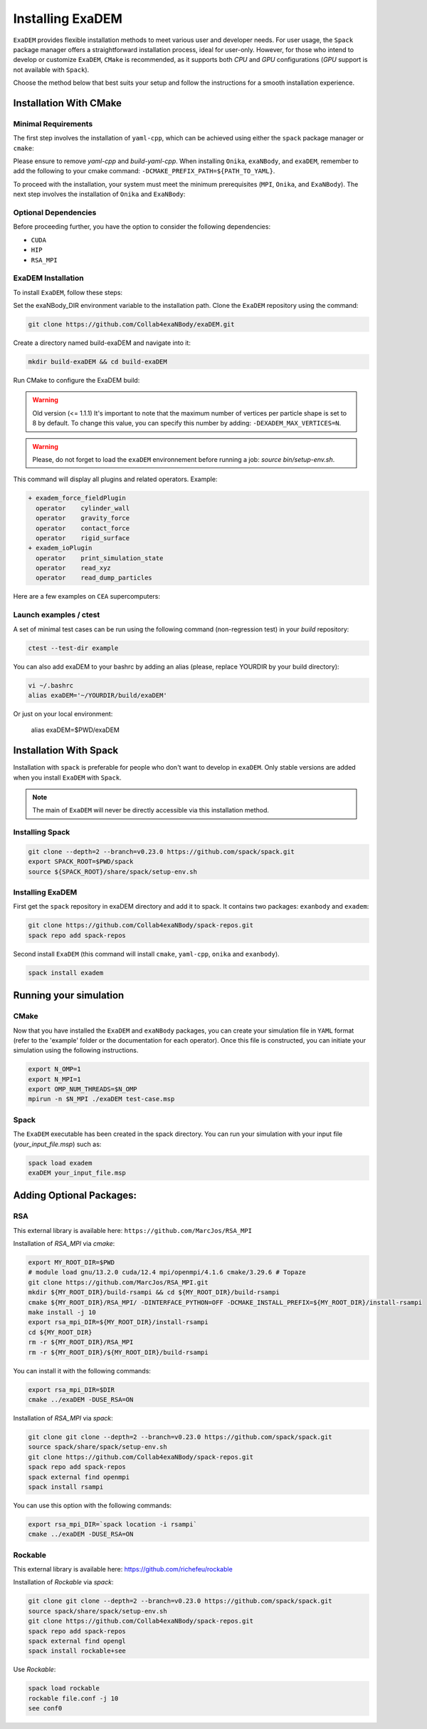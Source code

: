 Installing ExaDEM
=================

``ExaDEM`` provides flexible installation methods to meet various user and developer needs. For user usage, the ``Spack`` package manager offers a straightforward installation process, ideal for user-only. 
However, for those who intend to develop or customize ``ExaDEM``, ``CMake`` is recommended, as it supports both `CPU` and `GPU` configurations (`GPU` support is not available with ``Spack``).

Choose the method below that best suits your setup and follow the instructions for a smooth installation experience.

Installation With CMake
^^^^^^^^^^^^^^^^^^^^^^^

Minimal Requirements
--------------------

The first step involves the installation of ``yaml-cpp``, which can be achieved using either the ``spack`` package manager or ``cmake``:


.. tabs::

   .. tab:: spack

      .. code-block:: bash

         spack install yaml-cpp@0.6.3
         spack load yaml-cpp@0.6.3

   .. tab:: apt-get install

      .. code-block:: bash

         sudo apt install libyaml-cpp-dev

   .. tab:: cmake 

      .. code-block:: bash

         export CURRENT_HOME=$PWD
         git clone --depth 1 --branch  yaml-cpp-0.6.3 https://github.com/jbeder/yaml-cpp.git
         mkdir ${CURRENT_HOME}/build-yaml-cpp && cd ${CURRENT_HOME}/build-yaml-cpp 
         cmake ../yaml-cpp/ -DCMAKE_BUILD_TYPE=Release -DCMAKE_INSTALL_PREFIX=${CURRENT_HOME}/install-yaml-cpp -DYAML_BUILD_SHARED_LIBS=ON -DYAML_CPP_BUILD_TESTS=OFF
         make install -j 4
         cd ${CURRENT_HOME}
         export PATH_TO_YAML=$PWD/install-yaml-cpp

Please ensure to remove `yaml-cpp` and `build-yaml-cpp`. When installing ``Onika``, ``exaNBody``, and ``exaDEM``, remember to add the following to your cmake command: ``-DCMAKE_PREFIX_PATH=${PATH_TO_YAML}``.

To proceed with the installation, your system must meet the minimum prerequisites (``MPI``, ``Onika``, and ``ExaNBody``). The next step involves the installation of ``Onika`` and ``ExaNBody``:

.. tabs::

   .. tab:: Ubuntu CPU

      .. code-block:: bash

         export CURRENT_HOME=$PWD
         git clone --branch v1.0.4 https://github.com/Collab4exaNBody/onika.git
         git clone --branch v2.0.4 https://github.com/Collab4exaNBody/exaNBody.git
         mkdir ${CURRENT_HOME}/build-onika && cd ${CURRENT_HOME}/build-onika
         cmake ${CURRENT_HOME}/onika -DCMAKE_BUILD_TYPE=Release -DCMAKE_INSTALL_PREFIX=${CURRENT_HOME}/install-onika -DONIKA_BUILD_CUDA=OFF
         make install -j 10
         export onika_DIR=${CURRENT_HOME}/install-onika
         mkdir ${CURRENT_HOME}/build-exanb && cd ${CURRENT_HOME}/build-exanb
         cmake ${CURRENT_HOME}/exaNBody -DCMAKE_BUILD_TYPE=Release -DCMAKE_INSTALL_PREFIX=${CURRENT_HOME}/install-exanb
         make install -j 10
         export exaNBody_DIR=${CURRENT_HOME}/install-exanb
         rm -rf ${CURRENT_HOME}/build-onika
         rm -rf ${CURRENT_HOME}/build-exanb

   .. tab:: Ubuntu GPU

      Please, select the correct compute capability for your ``GPU`` for ``DCMAKE_CUDA_ARCHITECTURES`` instead of 86 in this example.

      .. code-block:: bash

         export CURRENT_HOME=$PWD
         git clone --branch v1.0.4 https://github.com/Collab4exaNBody/onika.git
         git clone --branch v2.0.4 https://github.com/Collab4exaNBody/exaNBody.git
         mkdir ${CURRENT_HOME}/build-onika && cd ${CURRENT_HOME}/build-onika
         cmake ${CURRENT_HOME}/onika -DCMAKE_BUILD_TYPE=Release -DCMAKE_INSTALL_PREFIX=${CURRENT_HOME}/install-onika -DONIKA_BUILD_CUDA=ON -DCMAKE_CUDA_ARCHITECTURES=86
         make install -j 10
         export onika_DIR=${CURRENT_HOME}/install-onika
         mkdir ${CURRENT_HOME}/build-exanb && cd ${CURRENT_HOME}/build-exanb
         cmake ${CURRENT_HOME}/exaNBody -DCMAKE_BUILD_TYPE=Release -DCMAKE_INSTALL_PREFIX=${CURRENT_HOME}/install-exanb
         make install -j 10
         export exaNBody_DIR=${CURRENT_HOME}/install-exanb
         rm -rf ${CURRENT_HOME}/build-onika
         rm -rf ${CURRENT_HOME}/build-exanb  

   .. tab:: TOPAZE GPU

      Please, note that you need copy on topaze onika and exaNBody repository. You can load the ``YAML`` module such as ``module load yaml-cpp/`` and add this option to the ``cmake`` command: ``-DCMAKE_PREFIX_PATH=/ccc/products/yaml-cpp-0.6.3/system/default/``

      .. code-block:: bash

         module load gnu/13.2.0 cuda/12.4 mpi/openmpi/4.1.6 cmake/3.29.6
         cd $CCCSCRATCHDIR
         export CURRENT_HOME=$PWD
         // copy onika v1.0.4
         // copy exaNBody v2.0.4
         mkdir ${CURRENT_HOME}/build-onika && cd ${CURRENT_HOME}/build-onika
         cmake ${CURRENT_HOME}/onika -DCMAKE_BUILD_TYPE=Release -DCMAKE_INSTALL_PREFIX=${CURRENT_HOME}/install-onika -DONIKA_BUILD_CUDA=ON -DCMAKE_CUDA_ARCHITECTURES=80
         make install -j 10
         export onika_DIR=${CURRENT_HOME}/install-onika
         mkdir ${CURRENT_HOME}/build-exanb && cd ${CURRENT_HOME}/build-exanb
         cmake ${CURRENT_HOME}/exaNBody -DCMAKE_BUILD_TYPE=Release -DCMAKE_INSTALL_PREFIX=${CURRENT_HOME}/install-exanb
         make install -j 10
         export exaNBody_DIR=${CURRENT_HOME}/install-exanb
         rm -rf ${CURRENT_HOME}/build-onika
         rm -rf ${CURRENT_HOME}/build-exanb          


Optional Dependencies
---------------------

Before proceeding further, you have the option to consider the following dependencies:

- ``CUDA``
- ``HIP``
- ``RSA_MPI``

ExaDEM Installation
-------------------

To install ``ExaDEM``, follow these steps:

Set the exaNBody_DIR environment variable to the installation path. Clone the ``ExaDEM`` repository using the command:

.. code-block:: bash
		
   git clone https://github.com/Collab4exaNBody/exaDEM.git

Create a directory named build-exaDEM and navigate into it:

.. code-block:: bash
		
   mkdir build-exaDEM && cd build-exaDEM

Run CMake to configure the ExaDEM build:

.. tabs::

   .. tab:: cmake Minimal

      .. code-block:: bash
		
         cmake ../exaDEM -DCMAKE_BUILD_TYPE=Release 
         make -j 4
         source bin/setup-env.sh

   .. tab:: cmake GPU (a100)

      The gpu installation depends on onika.

      .. code-block:: bash

         cmake ../exaDEM -DCMAKE_BUILD_TYPE=Release 
         make -j 4
         source bin/setup-env.sh

   .. tab:: Spack

      See the spack section if you need to install spack.
 
      The ``spack_repo`` directory is in the exaDEM repository, you need to ``git clone`` exaDEM.

      .. code-block:: bash

         spack repo add spack_repo
         spack install exadem

.. warning::

  Old version (<= 1.1.1) It's important to note that the maximum number of vertices per particle shape is set to 8 by default. To change this value, you can specify this number by adding: ``-DEXADEM_MAX_VERTICES=N``.

.. warning::

    Please, do not forget to load the ``exaDEM`` environnement before running a job: `source bin/setup-env.sh`.

This command will display all plugins and related operators. Example: 

.. code-block:: bash
		
 + exadem_force_fieldPlugin
   operator    cylinder_wall
   operator    gravity_force
   operator    contact_force
   operator    rigid_surface
 + exadem_ioPlugin
   operator    print_simulation_state
   operator    read_xyz
   operator    read_dump_particles


Here are a few examples on ``CEA`` supercomputers:

.. tabs::

   .. tab:: CCRT Topaze Milan

      You need to specify "export exaNBody_DIR=${path_to_exaNBody}" and "export onika_DIR=${path_to_onika}"

      .. code-block:: bash

         module load yaml-cpp/0.6.3 gnu/13.2.0 mpi/openmpi/4.1.6 
         cmake ${path_to_exaDEM} -DCMAKE_BUILD_TYPE=Release 

   .. tab:: CCRT Topaze a100

      You need to specify "export exaNBody_DIR=${path_to_exaNBody}" and "export onika_DIR=${path_to_onika}"

      .. code-block:: bash

         module load gnu/13.2.0 cuda/12.4 mpi/openmpi/4.1.6 cmake/3.29.6
         cmake ${path_to_exaDEM} -DCMAKE_BUILD_TYPE=Release 

   .. tab:: CCRT Irene Skylake and Rome

      You need to specify "export exaNBody_DIR=${path_to_exaNBody}" and "export onika_DIR=${path_to_onika}"

      .. code-block:: bash

         module load yaml-cpp/0.6.3 gnu/13.2.0 mpi/openmpi/4.1.6
         cmake ${path_to_exaDEM} -DCMAKE_BUILD_TYPE=Release 

Launch examples / ctest
-----------------------

A set of minimal test cases can be run using the following command (non-regression test) in your `build` repository:

.. code-block:: bash

  ctest --test-dir example

You can also add exaDEM to your bashrc by adding an alias (please, replace YOURDIR by your build directory): 

.. code-block:: bash

  vi ~/.bashrc
  alias exaDEM='~/YOURDIR/build/exaDEM'

Or just on your local environment:

  alias exaDEM=$PWD/exaDEM

Installation With Spack
^^^^^^^^^^^^^^^^^^^^^^^
Installation with ``spack`` is preferable for people who don't want to develop in ``exaDEM``. Only stable versions are added when you install ``ExaDEM`` with ``Spack``.

.. note::
  The main of ``ExaDEM`` will never be directly accessible via this installation method.

Installing Spack
----------------

.. code-block:: bash

  git clone --depth=2 --branch=v0.23.0 https://github.com/spack/spack.git
  export SPACK_ROOT=$PWD/spack
  source ${SPACK_ROOT}/share/spack/setup-env.sh

Installing ExaDEM
-----------------

First get the ``spack`` repository in exaDEM directory and add it to spack. It contains two packages: ``exanbody`` and ``exadem``:

.. code-block:: bash
		
   git clone https://github.com/Collab4exaNBody/spack-repos.git
   spack repo add spack-repos


Second install ``ExaDEM`` (this command will install ``cmake``, ``yaml-cpp``, ``onika`` and ``exanbody``).

.. code-block:: bash

  spack install exadem

Running your simulation
^^^^^^^^^^^^^^^^^^^^^^^

CMake
-----

Now that you have installed the ``ExaDEM`` and ``exaNBody`` packages, you can create your simulation file in ``YAML`` format (refer to the 'example' folder or the documentation for each operator). Once this file is constructed, you can initiate your simulation using the following instructions.

.. code-block:: bash
		
   export N_OMP=1
   export N_MPI=1
   export OMP_NUM_THREADS=$N_OMP
   mpirun -n $N_MPI ./exaDEM test-case.msp

Spack
-----

The ``ExaDEM`` executable has been created in the spack directory. You can run your simulation with your input file (*your_input_file.msp*) such as:

.. code-block:: bash

  spack load exadem
  exaDEM your_input_file.msp


Adding Optional Packages:
^^^^^^^^^^^^^^^^^^^^^^^^^

RSA
---

This external library is available here: ``https://github.com/MarcJos/RSA_MPI``

Installation of `RSA_MPI` via `cmake`:


.. code-block:: bash

  export MY_ROOT_DIR=$PWD
  # module load gnu/13.2.0 cuda/12.4 mpi/openmpi/4.1.6 cmake/3.29.6 # Topaze
  git clone https://github.com/MarcJos/RSA_MPI.git
  mkdir ${MY_ROOT_DIR}/build-rsampi && cd ${MY_ROOT_DIR}/build-rsampi
  cmake ${MY_ROOT_DIR}/RSA_MPI/ -DINTERFACE_PYTHON=OFF -DCMAKE_INSTALL_PREFIX=${MY_ROOT_DIR}/install-rsampi
  make install -j 10
  export rsa_mpi_DIR=${MY_ROOT_DIR}/install-rsampi
  cd ${MY_ROOT_DIR}
  rm -r ${MY_ROOT_DIR}/RSA_MPI
  rm -r ${MY_ROOT_DIR}/${MY_ROOT_DIR}/build-rsampi

You can install it with the following commands:

.. code-block:: bash

  export rsa_mpi_DIR=$DIR
  cmake ../exaDEM -DUSE_RSA=ON

Installation of `RSA_MPI` via `spack`:

.. code-block:: bash

  git clone git clone --depth=2 --branch=v0.23.0 https://github.com/spack/spack.git
  source spack/share/spack/setup-env.sh
  git clone https://github.com/Collab4exaNBody/spack-repos.git
  spack repo add spack-repos
  spack external find openmpi
  spack install rsampi

You can use this option with the following commands:

.. code-block:: bash

  export rsa_mpi_DIR=`spack location -i rsampi`
  cmake ../exaDEM -DUSE_RSA=ON

Rockable
--------

This external library is available here: https://github.com/richefeu/rockable

Installation of `Rockable` via `spack`:

.. code-block:: bash
  
  git clone git clone --depth=2 --branch=v0.23.0 https://github.com/spack/spack.git
  source spack/share/spack/setup-env.sh
  git clone https://github.com/Collab4exaNBody/spack-repos.git
  spack repo add spack-repos
  spack external find opengl
  spack install rockable+see


Use `Rockable`:

.. code-block:: bash

  spack load rockable
  rockable file.conf -j 10
  see conf0

